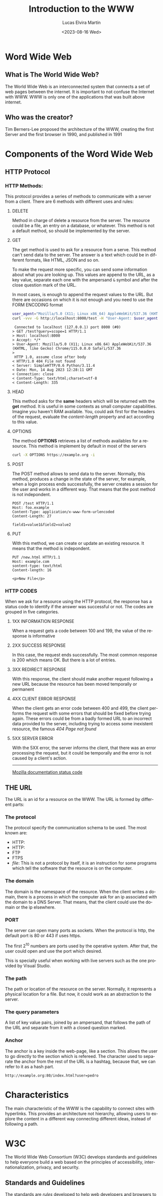 #+title: Introduction to the WWW
#+date: <2023-08-16 Wed>
#+author: Lucas Elvira Martín
#+email: luelvira@pa.uc3m.es
#+DESCRIPTION: Session for Week 1. Introduction to the WWW
#+language: en
#+exclude_tags: noexport
#+creator: Emacs 28.2 (Org mode 9.5.5)

* Table of content   :TOC:noexport:
- [[#word-wide-web][Word Wide Web]]
  - [[#what-is-the-world-wide-web][What is The World Wide Web?]]
  - [[#who-was-the-creator][Who was the creator?]]
- [[#components-of-the-word-wide-web][Components of the Word Wide Web]]
  - [[#http-protocol][HTTP Protocol]]
  - [[#the-url][THE URL]]
- [[#characteristics][Characteristics]]
- [[#w3c][W3C]]
  - [[#standards-and-guidelines][Standards and Guidelines]]
- [[#html][HTML]]
  - [[#basic-syntax][Basic Syntax]]
  - [[#attributes][Attributes]]
  - [[#semantic-tags][Semantic tags]]
- [[#external-links][External links]]

* Word Wide Web

** What is The World Wide Web?

The World Wide Web is an interconnected system that connects a set of web pages between the internet. It
is important to not confuse the Internet with WWW.  WWW is only one of the applications that was built
above internet.

** Who was the creator?

Tim Berners-Lee proposed the architecture of the WWW, creating the first Server and the first
browser in 1990, and published in 1991


* Components of the Word Wide Web

** HTTP Protocol

*** HTTP Methods:

This protocol provides a series of methods to communicate with a server from a client. There are 6
methods with different uses and rules:

**** DELETE

Method in charge of delete a resource from the server. The resource could be a file, an entry on a
database, or whatever. This method is not a default method, so should be implemented by the server.

**** GET

The get method is used to ask for a resource from a serve. This method can't send data to the
server. The answer is a text which could be in different formats, like HTML, JSON and so on.

To make the request more specific, you can send some information about what you are looking up. This
values are append to the URL, as a key value, separate each one with the ampersand ~&~ symbol and
after the close question mark of the URL.

In most cases, is enough to append the request values to the URL. But there are
occasions on which it is not enough and you need to use the FORM ENCODING format


#+begin_src bash
user_agent="Mozilla/5.0 (X11; Linux x86_64) AppleWebKit/537.36 (KHTML, like Gecko) Chrome/115.0.0.0 Safari/537.36"
curl -vvv -G http://localhost:8000/test -H "User-Agent: $user_agent" -d query=scope=1
#+end_src

#+begin_example
 Connected to localhost (127.0.0.1) port 8000 (#0)
> GET /test?query=scope=1 HTTP/1.1
> Host: localhost:8000
> Accept: */*
> User-Agent: Mozilla/5.0 (X11; Linux x86_64) AppleWebKit/537.36 (KHTML, like Gecko) Chrome/115.0.0.0 Safari/537.36
> 
 HTTP 1.0, assume close after body
< HTTP/1.0 404 File not found
< Server: SimpleHTTP/0.6 Python/3.11.4
< Date: Mon, 14 Aug 2023 12:28:11 GMT
< Connection: close
< Content-Type: text/html;charset=utf-8
< Content-Length: 335
#+end_example

****  HEAD

This method asks for the *same* headers which will be returned with the *get* method. It is useful
in some contexts as small computer capabilities. Imagine you haven't RAM available. You, could ask
first for the headers of the request, evaluate the /content-length/ property and act according to this value.

****  OPTIONS

The method *OPTIONS* retrieves a list of methods availables for a resource. This method is implement
by default in most of the servers

#+begin_src bash :results code :wrap example
curl -X OPTIONS https://example.org -i
#+end_src

#+RESULTS:
#+begin_example
HTTP/2 200 
allow: OPTIONS, GET, HEAD, POST
cache-control: max-age=604800
content-type: text/html; charset=UTF-8
date: Wed, 16 Aug 2023 15:06:45 GMT
expires: Wed, 23 Aug 2023 15:06:45 GMT
server: EOS (vny/044F)
content-length: 0

#+end_example

**** POST

The POST method allows to send data to the server. Normally, this method, produces a change in the
state of the server, for example, when a login process ends successfully, the server creates a session
for the user and works in a different way. That means that the post method is not indepondent.

#+begin_example
POST /test HTTP/1.1
Host: foo.example
Content-Type: application/x-www-form-urlencoded
Content-Length: 27

field1=value1&field2=value2
#+end_example

**** PUT

With this method, we can create or update an existing resource. It means that the method is
indepondent.

#+begin_example
PUT /new.html HTTP/1.1
Host: example.com
sontent-type: text/html
Content-length: 16

<p>New File</p>
#+end_example

*** HTTP CODES

When we ask for a resource using the HTTP protocol, the response has a status code to identify if
the answer was successful or not. The codes are grouped in five categories.

**** 1XX INFORMATION RESPONSE

When a request gets a code between 100 and 199, the value of the response is informative

**** 2XX SUCCESS RESPONSE

In this case, the request ends successfully. The most common response is 200 which means OK. But there
is a lot of entries.

**** 3XX REDIRECT RESPONSE

With this response, the client should make another request following a new URL because the resource
has been moved temporally or permanent

**** 4XX CLIENT ERROR RESPONSE

When the client gets an error code between 400 and 499, the client performs the request with some
errors that should be fixed before trying again. These errors could be from a badly formed URL to an
incorrect data provided to the server, including trying to access some inexistent resource, the
famous /404 Page not found/

**** 5XX SERVER ERROR

With the 5XX error, the server informs the client, that there was an error processing the request, but
it could be temporally and the error is not caused by a client's action.

-----
[[https://developer.mozilla.org/en-US/docs/Web/HTTP/Status][Mozilla documentation status code]]

** THE URL

The URL is an id for a resource on the WWW. The URL is formed by different parts:

*** The protocol
The protocol specify the communication schema to be used. The most known are:
- HTTP:
- HTTP:
- FTP
- FTPS
- /file/: This is not a protocol by itself, it is an instruction for some programs which tell the
  software that the resource is on the computer.

*** The domain

The domain is the namespace of the resource. When the client writes a domain, there is a process in
which the computer ask for an ip associated with the domain to a DNS Server. That means, that the
client could use the domain or the ip elsewhere.

*** PORT 

The server can open many ports as sockets. When the protocol is http, the default port is 80 or
443 if uses https.

The first 2^10 numbers are ports used by the operative system. After that, the user could open and
use the port which desired.

This is specially useful when working with live servers such as the one provided by Visual Studio.

*** The path

The path or location of the resource on the server. Normally, it represents a physical location for a
file. But now, it could work as an abstraction to the server.

*** The query parameters

A list of key value pairs, joined by an ampersand, that follows the path of the URL and separate
from it with a closed question marked.

*** Anchor

The anchor is a key inside the web-page, like a section. This allows the user to go directly to the section
which is refereed. The character used to separate the anchor from the rest of the URL is a hashtag,
because that, we can refer to it as a hash part.


#+begin_example
http://example.org:80/index.html?user=pedro
#+end_example

* Characteristics

The main characteristic of the WWW is the capability to connect sites with hyperlinks. This provides
an architecture not hierarchy, allowing users to explore the content in a different way connecting
different ideas, instead of following a path.

* W3C

The World Wide Web Consortium (W3C) develops standards and guidelines to help everyone build a web
based on the principles of accessibility, internationalization, privacy, and security.

** Standards and Guidelines

The standards are /rules/ developed to help web developers and browsers to
render well a web page, helping to make it accessible, with semantic
meaning. The most important advantage about this standard is that help to make
the site visible on many devices, without many headaches.

* HTML

HTML is a markup language (HyperText Markup Language). Is the most basic tool to
build websites. With HTML we can define the structure of the page and give
meaning to its part. Currently, the html is combined with CSS and JavaScript

** Basic Syntax

The syntax of HTML has been evolving in recent years. Now the standard is HTML5 which proved more tag
and functionalities.

#+begin_src html
<p>This is a paragraph</p>
#+end_src

The tags have an opening part which indicates the start of this part and a closed tag end indicates
the end of the tag. The main difference between both is the slash character after the /less than/
symbol.

The tag could be wrapped by another tag. One example of that is the use of ordered or unordered
lists. The tags ~ol~ and ~ul~ create it respectively.

#+begin_src html
    <p> Ingredients: </p>
      <ul>
        <li> salt</li>
        <li> 2 eggs </li>
        <li> ... </li>
      </ul>
  <p>Steps:</p>
  <ol>
    <li> Step 1</li>
    <li> Step 2</li>
    <li> Step 3</li>
  <ol>
#+end_src

** Attributes

To provide more meaning to an element, the developer could use attributes. They are a key,
value pairs which give some additional information or functionalities to an element. There are a lot
of predefined attributes like:
- class
- id
- href
- value
And so on. Also, the developer could use their own attributes, but is a good practice to prepend it
with ~data-~ to ensure that doesn't override the default behavior.

#+begin_src html
  <img src="img/my_image.png" />
  <ul data-type="quizz">
    <li data-correct="false"> Answer one</li>
    <li data-correct="false"> Answer two</li>
    <li data-correct="true"> Answer three</li>
  </ul>
#+end_src

** Semantic tags

As I mentioned, there is a meaning behind some tags. This helps the browser and search engine.

*** header

Inside the header should be the most important part of the page. With the title, logo and, description.

*** main

The main part of the site. In this element couldn't be repeated elements from other pages, likes
navigation links, footer or introduction

*** section

The section wraps related content, it works as a chapter of a book.

*** article

Inside the section should be at least one article that talks about a single topic formed by
paragraphs

*** nav

The navigation bar. This element contains the links to the other page or section of the web site

*** aside

The aside tag defines indirectly related content surrounding the main text.

*** footer
The footer of a document. Typically contains:
- authorship information
- copyright information
- contact information
- site map
- back to top link
- related documents

-----
references:
- [[https://www.w3schools.com/tags/][html tags]]
- [[https://www.w3schools.com/tags/ref_attributes.asp][attributes]]


* External links

- [[https://www.w3schools.com/html/default.asp][WCSCHOOL]] This page has content about different technologies, includes html, css and javascript
- [[https://developer.mozilla.org/es/docs/Web/HTML][mdn documentation]] Mozzila has an excellent documentation about any content related to the web
- [[https://caniuse.com/][can i use?]] When you are not sure if something is supported in some browser
